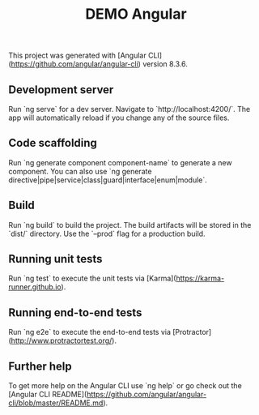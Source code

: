 #+TITLE: DEMO Angular

This project was generated with [Angular CLI](https://github.com/angular/angular-cli) version 8.3.6.

** Development server

Run `ng serve` for a dev server. Navigate to `http://localhost:4200/`. The app will automatically reload if you change any of the source files.

** Code scaffolding

Run `ng generate component component-name` to generate a new component. You can also use `ng generate directive|pipe|service|class|guard|interface|enum|module`.

** Build

Run `ng build` to build the project. The build artifacts will be stored in the `dist/` directory. Use the `--prod` flag for a production build.

** Running unit tests

Run `ng test` to execute the unit tests via [Karma](https://karma-runner.github.io).

** Running end-to-end tests

Run `ng e2e` to execute the end-to-end tests via [Protractor](http://www.protractortest.org/).

** Further help

To get more help on the Angular CLI use `ng help` or go check out the [Angular CLI README](https://github.com/angular/angular-cli/blob/master/README.md).
